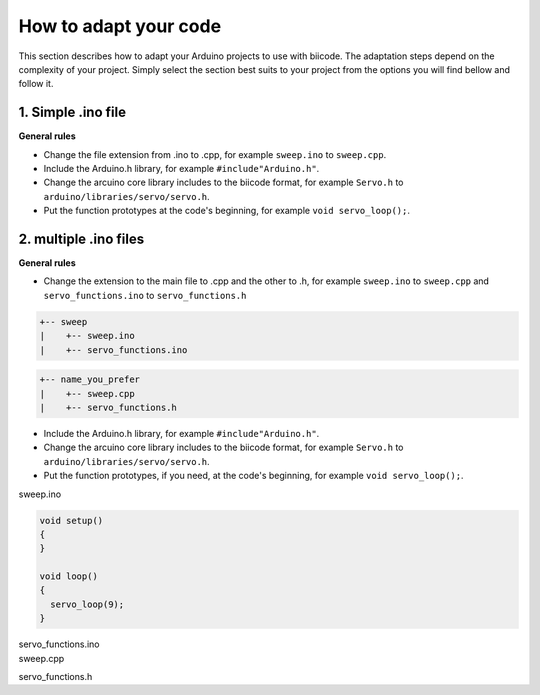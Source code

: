 How to adapt your code
======================

This section describes how to adapt your Arduino projects to use with biicode. The adaptation steps depend on the complexity of your project. Simply select the section best suits to your project from the options you will find bellow and follow it.

1. Simple .ino file
-------------------

**General rules**

* Change the file extension from .ino to .cpp, for example ``sweep.ino`` to ``sweep.cpp``.
* Include the Arduino.h library, for example ``#include"Arduino.h"``.
* Change the arcuino core library includes to the biicode format, for example ``Servo.h`` to ``arduino/libraries/servo/servo.h``.
* Put the function prototypes at the code's beginning, for example ``void servo_loop();``.

.. container:: tabs-section
	
	.. container:: tabs-item

		.. rst-class:: tabs-title
			
			sweep.ino

		.. code-block:: cpp
			:emphasize-lines: 1,12

			#include <Servo.h>

			void setup()
			{
			}

			void loop()
			{
			  servo_loop(9);
			}

			void servo_loop(int pin) {
			  Servo myservo;
			  myservo.attach(pin);
			  for (int pos = 0; pos <= 180; pos += 1)
			  {
			    myservo.write(pos);
			    delay(15);
			  }
			}

	.. container:: tabs-item

		.. rst-class:: tabs-title
			
			sweep.cpp

		.. code-block:: cpp
			:emphasize-lines: 1, 2, 4


			#include "Arduino.h"
			#include <arduino/libraries/servo/servo.h>

			void servo_loop();
			 
			void setup() 
			{ 
			} 
			 
			void loop()
			{
			  servo_loop(9);
			}

			void servo_loop(int pin) {
			  Servo myservo;
			  myservo.attach(pin);
			  for (int pos = 0; pos <= 180; pos += 1)
			  {
			    myservo.write(pos);
			    delay(15);
			  }
			}



2. multiple .ino files
----------------------

**General rules**

* Change the extension to the main file to .cpp and the other to .h, for example ``sweep.ino`` to ``sweep.cpp`` and ``servo_functions.ino`` to ``servo_functions.h``

.. code-block:: text

   +-- sweep
   |    +-- sweep.ino
   |    +-- servo_functions.ino

.. code-block:: text

   +-- name_you_prefer
   |    +-- sweep.cpp
   |    +-- servo_functions.h

* Include the Arduino.h library, for example ``#include"Arduino.h"``.
* Change the arcuino core library includes to the biicode format, for example ``Servo.h`` to ``arduino/libraries/servo/servo.h``.
* Put the function prototypes, if you need, at the code's beginning, for example ``void servo_loop();``.

.. container:: tabs-section
	
	.. container:: tabs-item

		.. rst-class:: tabs-title
			
			sweep ino project

		sweep.ino

		.. code-block:: cpp

			void setup()
			{
			}

			void loop()
			{
			  servo_loop(9);
			}

		servo_functions.ino

		.. code-block:: cpp
			:emphasize-lines: 1

			#include <Servo.h>

			void servo_loop(int pin) {
			  Servo myservo;
			  myservo.attach(pin);
			  for (int pos = 0; pos <= 180; pos += 1)
			  {
			    myservo.write(pos);
			    delay(15);
			  }
			}

	.. container:: tabs-item

		.. rst-class:: tabs-title
			
			sweep C/C++ project

		sweep.cpp

		.. code-block:: cpp
			:emphasize-lines: 1

			#include "servo_functions.h"

			void setup()
			{
			}

			void loop()
			{
			  servo_loop(9);
			}

		servo_functions.h

		.. code-block:: cpp
			:emphasize-lines: 1,2

			#include "Arduino.h"
			#include <arduino/libraries/servo/servo.h>

			void servo_loop(int pin) {
			  Servo myservo;
			  myservo.attach(pin);
			  for (int pos = 0; pos <= 180; pos += 1)
			  {
			    myservo.write(pos);
			    delay(15);
			  }
			}